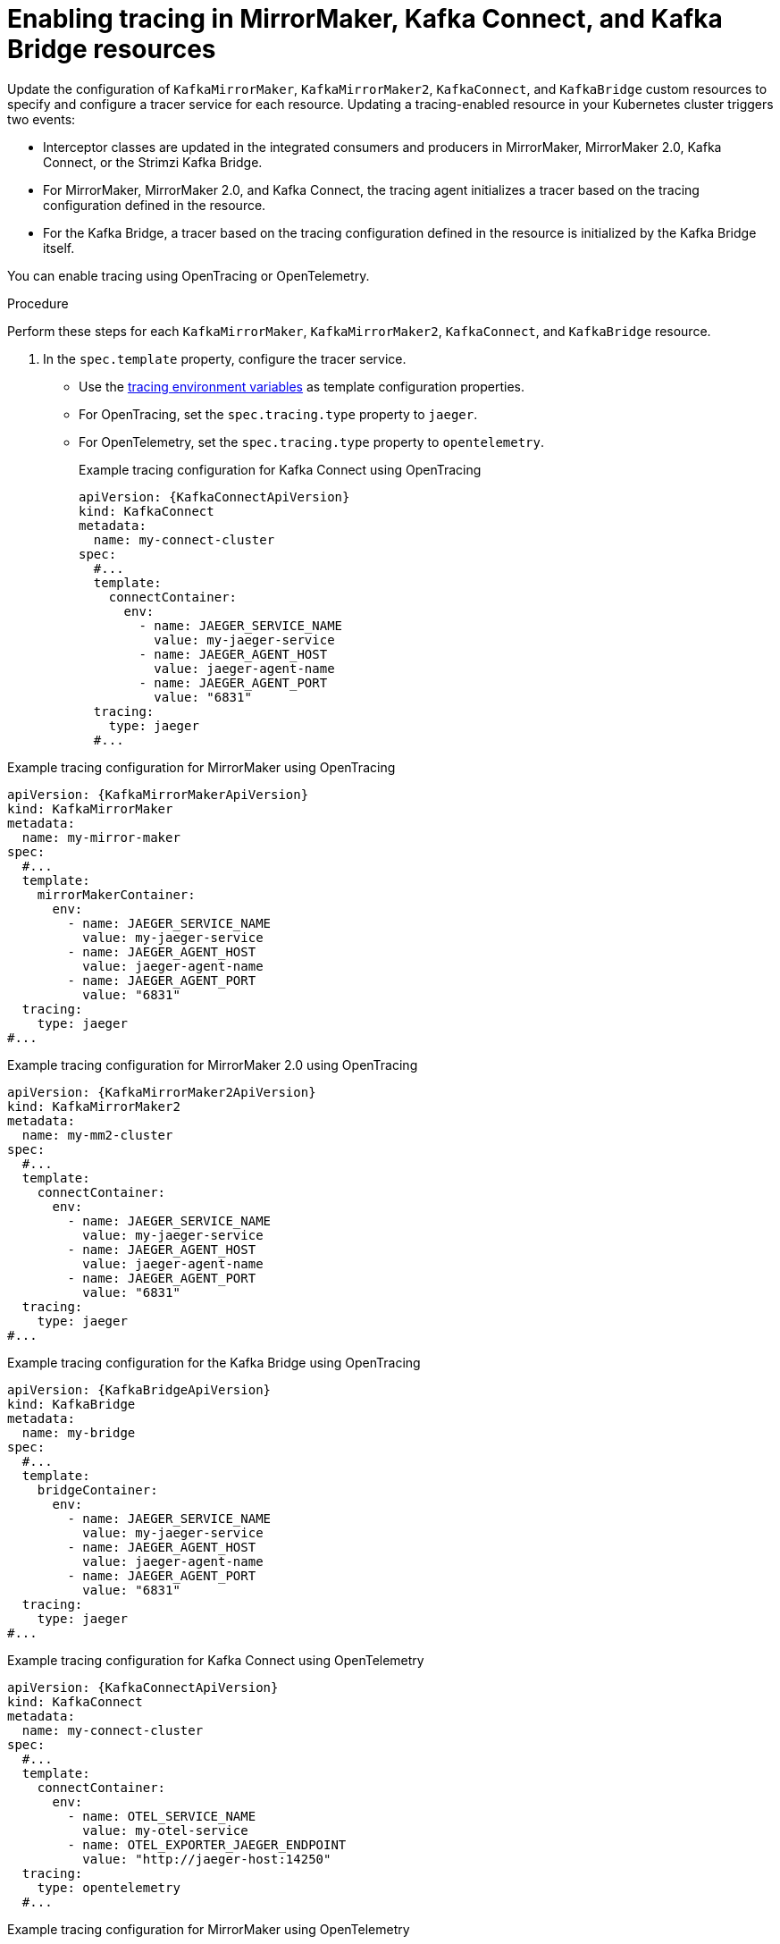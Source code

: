 // Module included in the following assemblies:
//
// assembly-setting-up-tracing-mirror-maker-connect-bridge.adoc

[id='proc-enabling-tracing-in-connect-mirror-maker-bridge-resources-{context}']
= Enabling tracing in MirrorMaker, Kafka Connect, and Kafka Bridge resources

Update the configuration of `KafkaMirrorMaker`, `KafkaMirrorMaker2`, `KafkaConnect`, and `KafkaBridge` custom resources to specify and configure a tracer service for each resource. Updating a tracing-enabled resource in your Kubernetes cluster triggers two events:

* Interceptor classes are updated in the integrated consumers and producers in MirrorMaker, MirrorMaker 2.0, Kafka Connect, or the Strimzi Kafka Bridge.

* For MirrorMaker, MirrorMaker 2.0, and Kafka Connect, the tracing agent initializes a tracer based on the tracing configuration defined in the resource.

* For the Kafka Bridge, a tracer based on the tracing configuration defined in the resource is initialized by the Kafka Bridge itself.

You can enable tracing using OpenTracing or OpenTelemetry.

.Procedure

Perform these steps for each `KafkaMirrorMaker`, `KafkaMirrorMaker2`, `KafkaConnect`, and `KafkaBridge` resource.

. In the `spec.template` property, configure the tracer service.

* Use the xref:ref-tracing-environment-variables-{context}[tracing environment variables] as template configuration properties.
* For OpenTracing, set the `spec.tracing.type` property to `jaeger`.
* For OpenTelemetry, set the `spec.tracing.type` property to `opentelemetry`.
+

.Example tracing configuration for Kafka Connect using OpenTracing
[source,yaml,subs=attributes+]
----
apiVersion: {KafkaConnectApiVersion}
kind: KafkaConnect
metadata:
  name: my-connect-cluster
spec:
  #...
  template:
    connectContainer:
      env:
        - name: JAEGER_SERVICE_NAME
          value: my-jaeger-service
        - name: JAEGER_AGENT_HOST
          value: jaeger-agent-name
        - name: JAEGER_AGENT_PORT
          value: "6831"
  tracing:
    type: jaeger
  #...
----

.Example tracing configuration for MirrorMaker using OpenTracing
[source,yaml,subs=attributes+]
----
apiVersion: {KafkaMirrorMakerApiVersion}
kind: KafkaMirrorMaker
metadata:
  name: my-mirror-maker
spec:
  #...
  template:
    mirrorMakerContainer:
      env:
        - name: JAEGER_SERVICE_NAME
          value: my-jaeger-service
        - name: JAEGER_AGENT_HOST
          value: jaeger-agent-name
        - name: JAEGER_AGENT_PORT
          value: "6831"
  tracing:
    type: jaeger
#...
----

.Example tracing configuration for MirrorMaker 2.0 using OpenTracing
[source,yaml,subs=attributes+]
----
apiVersion: {KafkaMirrorMaker2ApiVersion}
kind: KafkaMirrorMaker2
metadata:
  name: my-mm2-cluster
spec:
  #...
  template:
    connectContainer:
      env:
        - name: JAEGER_SERVICE_NAME
          value: my-jaeger-service
        - name: JAEGER_AGENT_HOST
          value: jaeger-agent-name
        - name: JAEGER_AGENT_PORT
          value: "6831"
  tracing:
    type: jaeger
#...
----

.Example tracing configuration for the Kafka Bridge using OpenTracing
[source,yaml,subs=attributes+]
----
apiVersion: {KafkaBridgeApiVersion}
kind: KafkaBridge
metadata:
  name: my-bridge
spec:
  #...
  template:
    bridgeContainer:
      env:
        - name: JAEGER_SERVICE_NAME
          value: my-jaeger-service
        - name: JAEGER_AGENT_HOST
          value: jaeger-agent-name
        - name: JAEGER_AGENT_PORT
          value: "6831"
  tracing:
    type: jaeger
#...
----

.Example tracing configuration for Kafka Connect using OpenTelemetry
[source,yaml,subs=attributes+]
----
apiVersion: {KafkaConnectApiVersion}
kind: KafkaConnect
metadata:
  name: my-connect-cluster
spec:
  #...
  template:
    connectContainer:
      env:
        - name: OTEL_SERVICE_NAME
          value: my-otel-service
        - name: OTEL_EXPORTER_JAEGER_ENDPOINT
          value: "http://jaeger-host:14250"
  tracing:
    type: opentelemetry
  #...
----

.Example tracing configuration for MirrorMaker using OpenTelemetry
[source,yaml,subs=attributes+]
----
apiVersion: {KafkaMirrorMakerApiVersion}
kind: KafkaMirrorMaker
metadata:
  name: my-mirror-maker
spec:
  #...
  template:
    mirrorMakerContainer:
      env:
        - name: OTEL_SERVICE_NAME
          value: my-otel-service
        - name: OTEL_EXPORTER_JAEGER_ENDPOINT
          value: "http://jaeger-host:14250"
  tracing:
    type: opentelemetry
#...
----

.Example tracing configuration for MirrorMaker 2.0 using OpenTelemetry
[source,yaml,subs=attributes+]
----
apiVersion: {KafkaMirrorMaker2ApiVersion}
kind: KafkaMirrorMaker2
metadata:
  name: my-mm2-cluster
spec:
  #...
  template:
    connectContainer:
      env:
        - name: OTEL_SERVICE_NAME
          value: my-otel-service
        - name: OTEL_EXPORTER_JAEGER_ENDPOINT
          value: "http://jaeger-host:14250"
  tracing:
    type: opentelemetry
#...
----

.Example tracing configuration for the Kafka Bridge using OpenTelemetry
[source,yaml,subs=attributes+]
----
apiVersion: {KafkaBridgeApiVersion}
kind: KafkaBridge
metadata:
  name: my-bridge
spec:
  #...
  template:
    bridgeContainer:
      env:
        - name: OTEL_SERVICE_NAME
          value: my-otel-service
        - name: OTEL_EXPORTER_JAEGER_ENDPOINT
          value: "http://jaeger-host:14250"
  tracing:
    type: opentelemetry
#...
----

. Create or update the resource:
+
[source,shell,subs=attributes+]
----
kubectl apply -f _<resource_configuration_file>_
----
